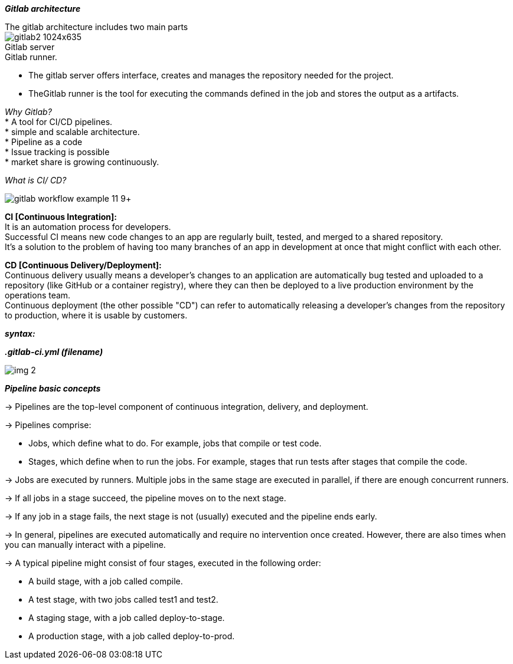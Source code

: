 
====
*_Gitlab architecture_* +
====
The gitlab architecture includes two main parts +
image:http://embeddedinventor.com/wp-content/uploads/2020/01/gitlab2-1024x635.jpg[] +
Gitlab server +
Gitlab runner. +

* The gitlab server offers interface, creates and manages the repository needed for the project. +
* TheGitlab runner is the tool for executing the commands defined in the job and stores the output as a artifacts. +

_Why Gitlab?_ +
* A tool for CI/CD pipelines. +
* simple and scalable architecture. +
* Pipeline as a code +
* Issue tracking is possible +
* market share is growing continuously. +

_What is CI/ CD?_ +

image:https://docs.gitlab.com/ee/ci/introduction/img/gitlab_workflow_example_11_9.png[]+
====
*CI [Continuous Integration]:* +
It is an automation process for developers. +
Successful CI means new code changes to an app are regularly built, tested, and merged to a shared repository. +
It’s a solution to the problem of having too many branches of an app in development at once that might conflict with each other. +
====
====
*CD [Continuous Delivery/Deployment]:* +
Continuous delivery usually means a developer’s changes to an application are automatically bug tested and uploaded to a repository (like GitHub or a container registry), where they can then be deployed to a live production environment by the operations team. +
Continuous deployment (the other possible "CD") can refer to automatically releasing a developer’s changes from the repository to production, where it is usable by customers. +
====

*_syntax:_* +

*_.gitlab-ci.yml (filename)_*
====
image:https://www.fosstechnix.com/wp-content/uploads/2021/11/img-2.png[] +

====
*_Pipeline basic concepts_* +

-> Pipelines are the top-level component of continuous integration, delivery, and deployment.

-> Pipelines comprise:

       * Jobs, which define what to do. For example, jobs that compile or test code.
       * Stages, which define when to run the jobs. For example, stages that run tests after stages that compile the code.

-> Jobs are executed by runners. Multiple jobs in the same stage are executed in parallel, if there are enough concurrent runners.

-> If all jobs in a stage succeed, the pipeline moves on to the next stage.

-> If any job in a stage fails, the next stage is not (usually) executed and the pipeline ends early.

-> In general, pipelines are executed automatically and require no intervention once created. However, there are also times when you can manually interact with a pipeline.

-> A typical pipeline might consist of four stages, executed in the following order:

* A build stage, with a job called compile.
* A test stage, with two jobs called test1 and test2.
* A staging stage, with a job called deploy-to-stage.
* A production stage, with a job called deploy-to-prod.


